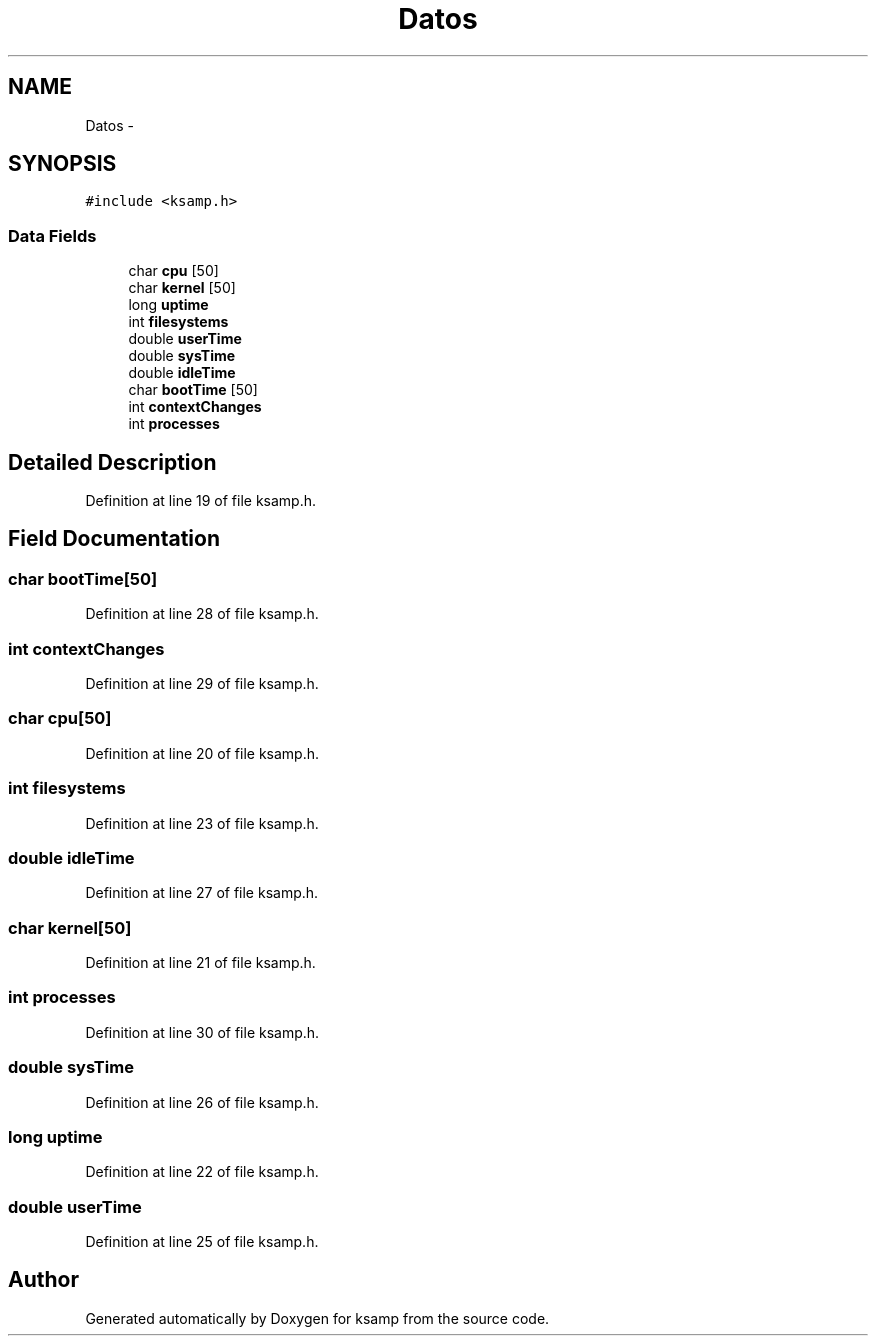 .TH "Datos" 3 "Sat Sep 24 2016" "ksamp" \" -*- nroff -*-
.ad l
.nh
.SH NAME
Datos \- 
.SH SYNOPSIS
.br
.PP
.PP
\fC#include <ksamp\&.h>\fP
.SS "Data Fields"

.in +1c
.ti -1c
.RI "char \fBcpu\fP [50]"
.br
.ti -1c
.RI "char \fBkernel\fP [50]"
.br
.ti -1c
.RI "long \fBuptime\fP"
.br
.ti -1c
.RI "int \fBfilesystems\fP"
.br
.ti -1c
.RI "double \fBuserTime\fP"
.br
.ti -1c
.RI "double \fBsysTime\fP"
.br
.ti -1c
.RI "double \fBidleTime\fP"
.br
.ti -1c
.RI "char \fBbootTime\fP [50]"
.br
.ti -1c
.RI "int \fBcontextChanges\fP"
.br
.ti -1c
.RI "int \fBprocesses\fP"
.br
.in -1c
.SH "Detailed Description"
.PP 
Definition at line 19 of file ksamp\&.h\&.
.SH "Field Documentation"
.PP 
.SS "char bootTime[50]"

.PP
Definition at line 28 of file ksamp\&.h\&.
.SS "int contextChanges"

.PP
Definition at line 29 of file ksamp\&.h\&.
.SS "char cpu[50]"

.PP
Definition at line 20 of file ksamp\&.h\&.
.SS "int filesystems"

.PP
Definition at line 23 of file ksamp\&.h\&.
.SS "double idleTime"

.PP
Definition at line 27 of file ksamp\&.h\&.
.SS "char kernel[50]"

.PP
Definition at line 21 of file ksamp\&.h\&.
.SS "int processes"

.PP
Definition at line 30 of file ksamp\&.h\&.
.SS "double sysTime"

.PP
Definition at line 26 of file ksamp\&.h\&.
.SS "long uptime"

.PP
Definition at line 22 of file ksamp\&.h\&.
.SS "double userTime"

.PP
Definition at line 25 of file ksamp\&.h\&.

.SH "Author"
.PP 
Generated automatically by Doxygen for ksamp from the source code\&.
